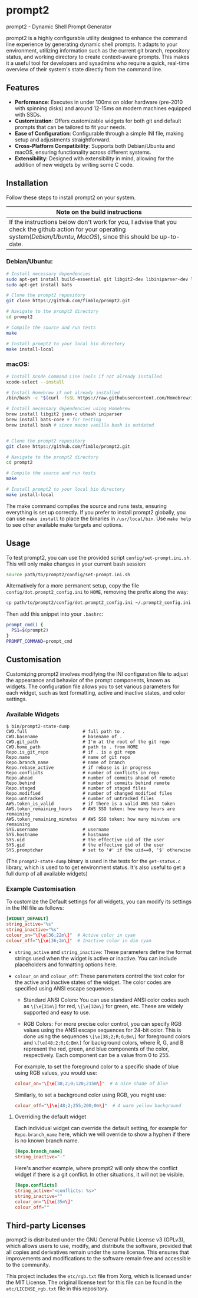 * prompt2
[[https://github.com/fimblo/prompt2/actions/workflows/ubuntu.yml/badge.svg]]
[[https://github.com/fimblo/prompt2/actions/workflows/macos.yml/badge.svg]]

prompt2 - Dynamic Shell Prompt Generator

prompt2 is a highly configurable utility designed to enhance the
command line experience by generating dynamic shell prompts. It adapts
to your environment, utilizing information such as the current git
branch, repository status, and working directory to create
context-aware prompts. This makes it a useful tool for developers and
sysadmins who require a quick, real-time overview of their system's
state directly from the command line.

** Features
- *Performance*: Executes in under 100ms on older hardware (pre-2010
  with spinning disks) and around 12-15ms on modern machines equipped
  with SSDs.
- *Customization*: Offers customizable widgets for both git and
  default prompts that can be tailored to fit your needs.
- *Ease of Configuration*: Configurable through a simple INI file,
  making setup and adjustments straightforward.
- *Cross-Platform Compatibility*: Supports both Debian/Ubuntu and
  macOS, ensuring functionality across different systems.
- *Extensibility*: Designed with extensibility in mind, allowing for
  the addition of new widgets by writing some C code.
  
** Installation

Follow these steps to install prompt2 on your system.

| Note on the build instructions                                        |
|-----------------------------------------------------------------------|
| If the instructions below don't work for you, I advise that you check the  github action for your operating system([[.github/workflows/ubuntu.yml][Debian/Ubuntu]], [[.github/workflows/macos.yml][MacOS]]), since this should be up-to-date. |

*** Debian/Ubuntu:

#+begin_src bash
  # Install necessary dependencies
  sudo apt-get install build-essential git libgit2-dev libiniparser-dev libjson-c-dev uthash-dev
  sudo apt-get install bats

  # Clone the prompt2 repository
  git clone https://github.com/fimblo/prompt2.git

  # Navigate to the prompt2 directory
  cd prompt2

  # Compile the source and run tests
  make

  # Install prompt2 to your local bin directory
  make install-local
#+end_src


*** macOS:

#+begin_src bash
  # Install Xcode Command Line Tools if not already installed
  xcode-select --install

  # Install Homebrew if not already installed
  /bin/bash -c "$(curl -fsSL https://raw.githubusercontent.com/Homebrew/install/HEAD/install.sh)"

  # Install necessary dependencies using Homebrew
  brew install libgit2 json-c uthash iniparser
  brew install bats-core # for testing
  brew install bash # since macos vanilla bash is outdated


  # Clone the prompt2 repository
  git clone https://github.com/fimblo/prompt2.git

  # Navigate to the prompt2 directory
  cd prompt2

  # Compile the source and run tests
  make

  # Install prompt2 to your local bin directory
  make install-local
#+end_src


The make command compiles the source and runs tests, ensuring
everything is set up correctly. If you prefer to install prompt2
globally, you can use =make install= to place the binaries in
=/usr/local/bin=. Use =make help= to see other available make targets
and options.

** Usage

To test prompt2, you can use the provided script
=config/set-prompt.ini.sh=. This will only make changes in your
current bash session:

#+begin_src bash
  source path/to/prompt2/config/set-prompt.ini.sh
#+end_src



Alternatively for a more permanent setup, copy the file
=config/dot.prompt2_config.ini= to =HOME=, removing the prefix along
the way:

#+begin_src bash
  cp path/to/prompt2/config/dot.prompt2_config.ini ~/.prompt2_config.ini
#+end_src

Then add this snippet into your =.bashrc=:

#+begin_src bash
  prompt_cmd() {
    PS1=$(prompt2)
  }
  PROMPT_COMMAND=prompt_cmd
#+end_src

** Customisation

Customizing prompt2 involves modifying the INI configuration file to
adjust the appearance and behavior of the prompt components, known as
widgets. The configuration file allows you to set various parameters
for each widget, such as text formatting, active and inactive states,
and color settings.

*** Available Widgets

#+begin_example
$ bin/prompt2-state-dump
CWD.full                     # full path to .
CWD.basename                 # basename of .
CWD.git_path                 # I'm at the root of the git repo
CWD.home_path                # path to . from HOME
Repo.is_git_repo             # if . is a git repo
Repo.name                    # name of git repo
Repo.branch_name             # name of branch
Repo.rebase_active           # if rebase is in progress
Repo.conflicts               # number of conflicts in repo
Repo.ahead                   # number of commits ahead of remote
Repo.behind                  # number of commits behind remote
Repo.staged                  # number of staged files
Repo.modified                # number of changed modified files
Repo.untracked               # number of untracked files
AWS.token_is_valid           # if there is a valid AWS SSO token
AWS.token_remaining_hours    # AWS SSO token: how many hours are remaining
AWS.token_remaining_minutes  # AWS SSO token: how many minutes are remaining
SYS.username                 # username
SYS.hostname                 # hostname
SYS.uid                      # the effective uid of the user
SYS.gid                      # the effective gid of the user
SYS.promptchar               # set to '#' if the uid==0, '$' otherwise
#+end_example

(The =prompt2-state-dump= binary is used in the tests for the
=get-status.c= library, which is used to to get environment status.
It's also useful to get a full dump of all available widgets)

*** Example Customisation

To customize the Default settings for all widgets, you can modify its
settings in the INI file as follows:

#+begin_src conf
  [WIDGET_DEFAULT]
  string_active="%s"
  string_inactive="%s"
  colour_on="\[\e[36;22m\]"  # Active color in cyan
  colour_off="\[\e[36;2m\]"  # Inactive color in dim cyan
#+end_src

- =string_active= and =string_inactive=: These parameters define the
  format strings used when the widget is active or inactive. You can
  include placeholders and formatting options here.

- =colour_on= and =colour_off=: These parameters control the text
  color for the active and inactive states of the widget. The color
  codes are specified using ANSI escape sequences.

  - Standard ANSI Colors: You can use standard ANSI color codes such
    as =\[\e[31m\]= for red, =\[\e[32m\]= for green, etc. These are
    widely supported and easy to use.

  - RGB Colors: For more precise color control, you can specify RGB
    values using the ANSI escape sequences for 24-bit color. This is
    done using the sequences =\[\e[38;2;R;G;Bm\]= for foreground
    colors and =\[\e[48;2;R;G;Bm\]= for background colors, where R, G,
    and B represent the red, green, and blue components of the color,
    respectively. Each component can be a value from 0 to 255.

  For example, to set the foreground color to a specific shade of blue
  using RGB values, you would use:
  #+begin_src conf
    colour_on="\[\e[38;2;0;120;215m\]"  # A nice shade of blue
  #+end_src

  Similarly, to set a background color using RGB, you might use:
  #+begin_src conf
    colour_off="\[\e[48;2;255;200;0m\]"  # A warm yellow background
  #+end_src

**** Overriding the default widget

Each individual widget can override the default setting, for example
for =Repo.branch_name= here, which we will override to show a hyphen
if there is no known branch name.
#+begin_src conf
  [Repo.branch_name]
  string_inactive="-"
#+end_src

Here's another example, where prompt2 will only show the conflict
widget if there is a git conflict. In other situations, it will not be
visible.

#+begin_src conf
  [Repo.conflicts]
  string_active="<conflicts: %s>"
  string_inactive=""
  colour_on="\[\e[35m\]"
  colour_off=""
#+end_src

** Third-party Licenses

prompt2 is distributed under the GNU General Public License v3
(GPLv3), which allows users to use, modify, and distribute the
software, provided that all copies and derivatives remain under the
same license. This ensures that improvements and modifications to the
software remain free and accessible to the community.

This project includes the =etc/rgb.txt= file from Xorg, which is
licensed under the MIT License. The original license text for this
file can be found in the =etc/LICENSE_rgb.txt= file in this
repository.
